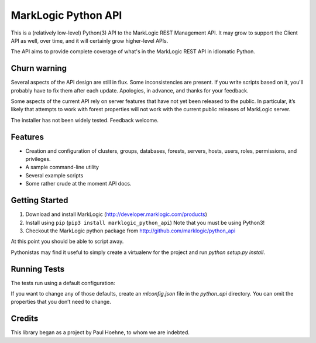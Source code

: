 ====================
MarkLogic Python API
====================

This is a (relatively low-level) Python(3) API to the MarkLogic REST
Management API. It may grow to support the Client API as well, over time,
and it will certainly grow higher-level APIs.

The API aims to provide complete coverage of what's in the MarkLogic
REST API in idiomatic Python.

Churn warning
=============

Several aspects of the API design are still in flux. Some
inconsistencies are present. If you write scripts based on it, you'll
probably have to fix them after each update. Apologies, in advance,
and thanks for your feedback.

Some aspects of the current API rely on server features that have not
yet been released to the public. In particular, it’s likely that
attempts to work with forest properties will not work with the current
public releases of MarkLogic server.

The installer has not been widely tested. Feedback welcome.

Features
========

* Creation and configuration of clusters, groups, databases, forests,
  servers, hosts, users, roles, permissions, and privileges.
* A sample command-line utility
* Several example scripts
* Some rather crude at the moment API docs.

Getting Started
===============

1. Download and install MarkLogic (http://developer.marklogic.com/products)
2. Install using ``pip`` (``pip3 install marklogic_python_api``)
   Note that you must be using Python3!
3. Checkout the MarkLogic python package from
   http://github.com/marklogic/python_api

At this point you should be able to script away.

Pythonistas may find it useful to simply create a virtualenv for the
project and run `python setup.py install`.

Running Tests
=============

The tests run using a default configuration:

.. code-block: json
    {
        "hostname": "localhost",
        "username": "admin",
        "password": "admin",
        "protocol": "http",
        "port": 8000,
        "management-port": 8002,
        "root": "manage",
        "version": "v2",
        "client-version": "v1"
    }

If you want to change any of those defaults, create an `mlconfig.json`
file in the `python_api` directory. You can omit the properties that
you don’t need to change.

Credits
=======

This library began as a project by Paul Hoehne, to whom we are
indebted.
